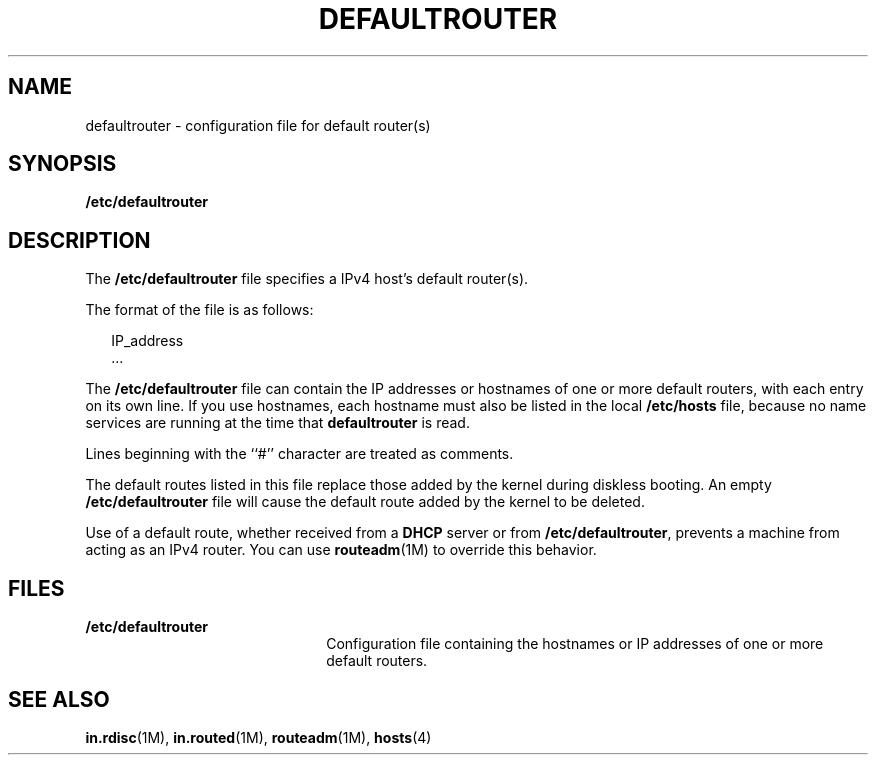 '\" te
.\" Copyright (c) 2000, Sun Microsystems, Inc. All Rights Reserved
.\" The contents of this file are subject to the terms of the Common Development and Distribution License (the "License").  You may not use this file except in compliance with the License.
.\" You can obtain a copy of the license at usr/src/OPENSOLARIS.LICENSE or http://www.opensolaris.org/os/licensing.  See the License for the specific language governing permissions and limitations under the License.
.\" When distributing Covered Code, include this CDDL HEADER in each file and include the License file at usr/src/OPENSOLARIS.LICENSE.  If applicable, add the following below this CDDL HEADER, with the fields enclosed by brackets "[]" replaced with your own identifying information: Portions Copyright [yyyy] [name of copyright owner]
.TH DEFAULTROUTER 5 "Aug 17, 2004"
.SH NAME
defaultrouter \- configuration file for default router(s)
.SH SYNOPSIS
.LP
.nf
\fB/etc/defaultrouter\fR
.fi

.SH DESCRIPTION
.sp
.LP
The \fB/etc/defaultrouter\fR file specifies a IPv4 host's default router(s).
.sp
.LP
The format of the file is as follows:
.sp
.in +2
.nf
IP_address
\&...
.fi
.in -2
.sp

.sp
.LP
The \fB/etc/defaultrouter\fR file can contain the IP addresses or hostnames of
one or more default routers, with each entry on its own line. If you use
hostnames, each hostname must also be listed in the local \fB/etc/hosts\fR
file, because no name services are running at the time that \fBdefaultrouter\fR
is read.
.sp
.LP
Lines beginning with the ``#'' character are treated as comments.
.sp
.LP
The default routes listed in this file replace those added by the kernel during
diskless booting. An empty \fB/etc/defaultrouter\fR file will cause the default
route added by the kernel to be deleted.
.sp
.LP
Use of a default route, whether received from a \fBDHCP\fR server or from
\fB/etc/defaultrouter\fR, prevents a machine from acting as an IPv4 router. You
can use \fBrouteadm\fR(1M) to override this behavior.
.SH FILES
.sp
.ne 2
.na
\fB\fB/etc/defaultrouter\fR\fR
.ad
.RS 22n
Configuration file containing the hostnames or IP addresses of one or more
default routers.
.RE

.SH SEE ALSO
.sp
.LP
\fBin.rdisc\fR(1M), \fBin.routed\fR(1M), \fBrouteadm\fR(1M), \fBhosts\fR(4)
